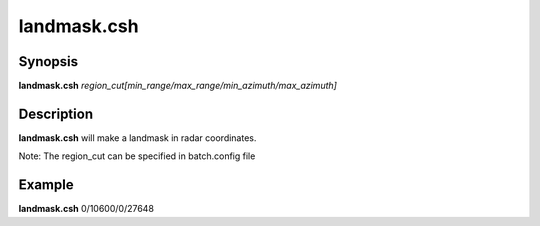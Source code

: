 .. index:: ! landmask.csh   

**************
landmask.csh  
**************

Synopsis
--------
**landmask.csh** *region_cut[min_range/max_range/min_azimuth/max_azimuth]*

Description
-----------
**landmask.csh** will make a landmask in radar coordinates.

Note: The region_cut can be specified in batch.config file

Example
-------
**landmask.csh** 0/10600/0/27648
